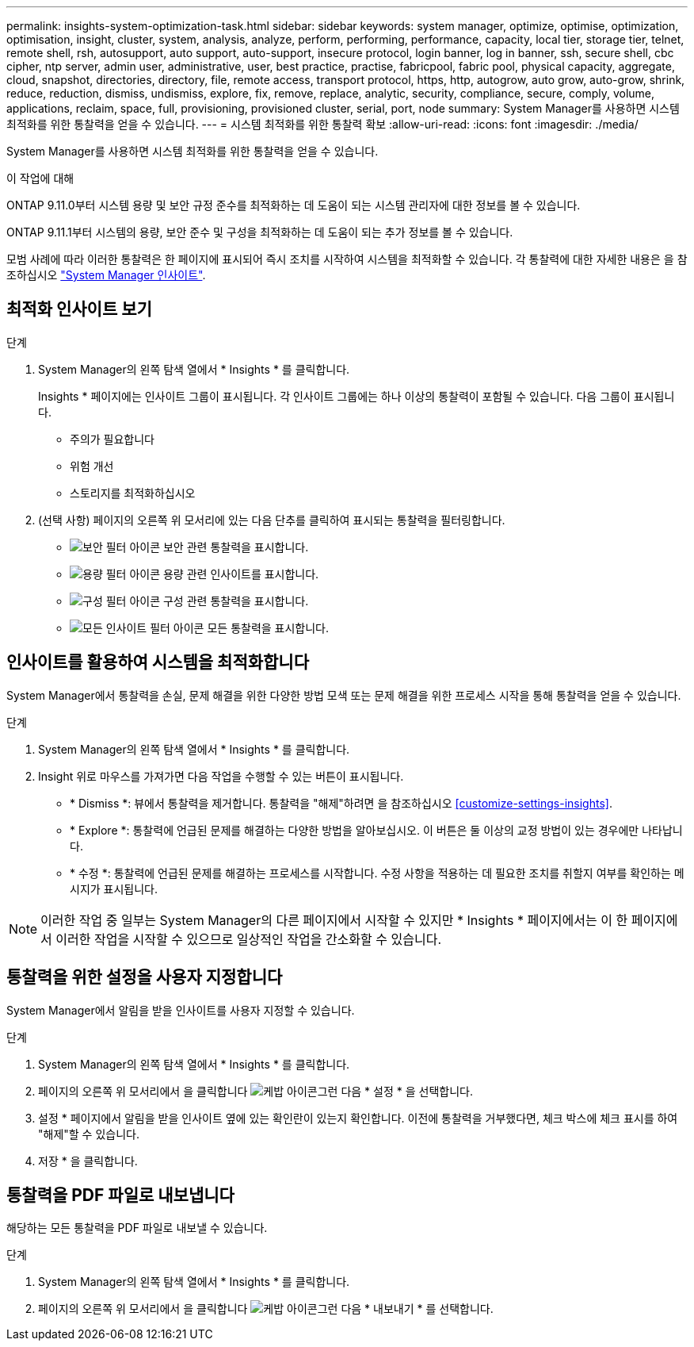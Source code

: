 ---
permalink: insights-system-optimization-task.html 
sidebar: sidebar 
keywords: system manager, optimize, optimise, optimization, optimisation, insight, cluster, system, analysis, analyze, perform, performing, performance, capacity, local tier, storage tier, telnet, remote shell, rsh, autosupport, auto support, auto-support, insecure protocol, login banner, log in banner, ssh, secure shell, cbc cipher, ntp server, admin user, administrative, user, best practice, practise, fabricpool, fabric pool, physical capacity, aggregate, cloud, snapshot, directories, directory, file, remote access, transport protocol, https, http, autogrow, auto grow, auto-grow, shrink, reduce, reduction, dismiss, undismiss, explore, fix, remove, replace, analytic, security, compliance, secure, comply, volume, applications, reclaim, space, full, provisioning, provisioned cluster, serial, port, node 
summary: System Manager를 사용하면 시스템 최적화를 위한 통찰력을 얻을 수 있습니다. 
---
= 시스템 최적화를 위한 통찰력 확보
:allow-uri-read: 
:icons: font
:imagesdir: ./media/


[role="lead"]
System Manager를 사용하면 시스템 최적화를 위한 통찰력을 얻을 수 있습니다.

.이 작업에 대해
ONTAP 9.11.0부터 시스템 용량 및 보안 규정 준수를 최적화하는 데 도움이 되는 시스템 관리자에 대한 정보를 볼 수 있습니다.

ONTAP 9.11.1부터 시스템의 용량, 보안 준수 및 구성을 최적화하는 데 도움이 되는 추가 정보를 볼 수 있습니다.

모범 사례에 따라 이러한 통찰력은 한 페이지에 표시되어 즉시 조치를 시작하여 시스템을 최적화할 수 있습니다. 각 통찰력에 대한 자세한 내용은 을 참조하십시오 link:../concepts/insights-system-optimization-concept.html["System Manager 인사이트"].



== 최적화 인사이트 보기

.단계
. System Manager의 왼쪽 탐색 열에서 * Insights * 를 클릭합니다.
+
Insights * 페이지에는 인사이트 그룹이 표시됩니다. 각 인사이트 그룹에는 하나 이상의 통찰력이 포함될 수 있습니다. 다음 그룹이 표시됩니다.

+
** 주의가 필요합니다
** 위험 개선
** 스토리지를 최적화하십시오


. (선택 사항) 페이지의 오른쪽 위 모서리에 있는 다음 단추를 클릭하여 표시되는 통찰력을 필터링합니다.
+
** image:icon-security-filter.gif["보안 필터 아이콘"] 보안 관련 통찰력을 표시합니다.
** image:icon-capacity-filter.gif["용량 필터 아이콘"] 용량 관련 인사이트를 표시합니다.
** image:icon-config-filter.gif["구성 필터 아이콘"] 구성 관련 통찰력을 표시합니다.
** image:icon-all-filter.png["모든 인사이트 필터 아이콘"] 모든 통찰력을 표시합니다.






== 인사이트를 활용하여 시스템을 최적화합니다

System Manager에서 통찰력을 손실, 문제 해결을 위한 다양한 방법 모색 또는 문제 해결을 위한 프로세스 시작을 통해 통찰력을 얻을 수 있습니다.

.단계
. System Manager의 왼쪽 탐색 열에서 * Insights * 를 클릭합니다.
. Insight 위로 마우스를 가져가면 다음 작업을 수행할 수 있는 버튼이 표시됩니다.
+
** * Dismiss *: 뷰에서 통찰력을 제거합니다. 통찰력을 "해제"하려면 을 참조하십시오 <<customize-settings-insights>>.
** * Explore *: 통찰력에 언급된 문제를 해결하는 다양한 방법을 알아보십시오. 이 버튼은 둘 이상의 교정 방법이 있는 경우에만 나타납니다.
** * 수정 *: 통찰력에 언급된 문제를 해결하는 프로세스를 시작합니다. 수정 사항을 적용하는 데 필요한 조치를 취할지 여부를 확인하는 메시지가 표시됩니다.





NOTE: 이러한 작업 중 일부는 System Manager의 다른 페이지에서 시작할 수 있지만 * Insights * 페이지에서는 이 한 페이지에서 이러한 작업을 시작할 수 있으므로 일상적인 작업을 간소화할 수 있습니다.



== 통찰력을 위한 설정을 사용자 지정합니다

System Manager에서 알림을 받을 인사이트를 사용자 지정할 수 있습니다.

.단계
. System Manager의 왼쪽 탐색 열에서 * Insights * 를 클릭합니다.
. 페이지의 오른쪽 위 모서리에서 을 클릭합니다 image:icon_kabob.gif["케밥 아이콘"]그런 다음 * 설정 * 을 선택합니다.
. 설정 * 페이지에서 알림을 받을 인사이트 옆에 있는 확인란이 있는지 확인합니다. 이전에 통찰력을 거부했다면, 체크 박스에 체크 표시를 하여 "해제"할 수 있습니다.
. 저장 * 을 클릭합니다.




== 통찰력을 PDF 파일로 내보냅니다

해당하는 모든 통찰력을 PDF 파일로 내보낼 수 있습니다.

.단계
. System Manager의 왼쪽 탐색 열에서 * Insights * 를 클릭합니다.
. 페이지의 오른쪽 위 모서리에서 을 클릭합니다 image:icon_kabob.gif["케밥 아이콘"]그런 다음 * 내보내기 * 를 선택합니다.


